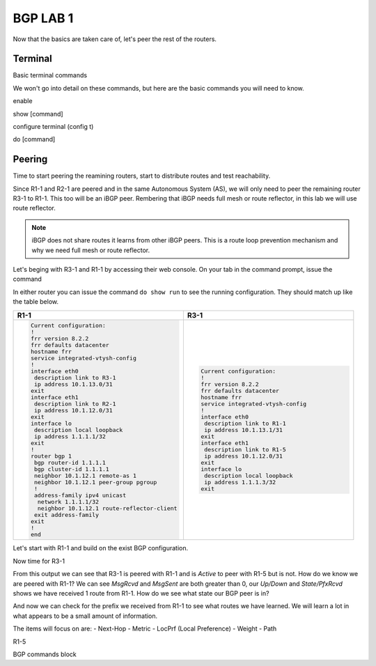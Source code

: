 BGP LAB 1
=========

Now that the basics are taken care of, let's peer the rest of the routers.


Terminal
++++++++

Basic terminal commands 

We won't go into detail on these commands, but here are the basic commands you will need to know.

enable

show [command]

configure terminal (config t)

do [command]



Peering
+++++++

Time to start peering the reamining routers, start to distribute routes and test reachability.

Since R1-1 and R2-1 are peered and in the same Autonomous System (AS), we will only need to peer the remaining router R3-1 to R1-1. This too will be an iBGP
peer. Rembering that iBGP needs full mesh or route reflector, in this lab we will use route reflector. 

.. NOTE:: 
   iBGP does not share routes it learns from other iBGP peers. This is a route loop prevention mechanism and why we need full mesh or route reflector.

Let's beging with R3-1 and R1-1 by accessing their web console. On your tab in the command prompt, issue the command

.. code-block:: bash
   :caption: Web Console
   
   frr# config t
   frr(config)#
   
In either router you can issue the command ``do show run`` to see the running configuration. They should match up like the table below.

.. list-table:: 
   :widths: 30 30
   :header-rows: 1

   * - R1-1
     - R3-1

   * - .. code-block::  

          Current configuration:
          !
          frr version 8.2.2
          frr defaults datacenter
          hostname frr
          service integrated-vtysh-config
          !
          interface eth0
           description link to R3-1
           ip address 10.1.13.0/31
          exit 
          interface eth1
           description link to R2-1
           ip address 10.1.12.0/31
          exit 
          interface lo
           description local loopback
           ip address 1.1.1.1/32
          exit
          !
          router bgp 1
           bgp router-id 1.1.1.1
           bgp cluster-id 1.1.1.1
           neighbor 10.1.12.1 remote-as 1
           neighbor 10.1.12.1 peer-group pgroup
           !
           address-family ipv4 unicast
            network 1.1.1.1/32
            neighbor 10.1.12.1 route-reflector-client 
           exit address-family
          exit
          !
          end
     - .. code-block::  

          Current configuration:
          !
          frr version 8.2.2
          frr defaults datacenter
          hostname frr
          service integrated-vtysh-config
          !
          interface eth0
           description link to R1-1
           ip address 10.1.13.1/31
          exit 
          interface eth1
           description link to R1-5
           ip address 10.1.12.0/31
          exit 
          interface lo
           description local loopback
           ip address 1.1.1.3/32
          exit

Let's start with R1-1 and build on the exist BGP configuration.

.. code-block:: bash
   :caption: R1-1 BGP Configuration

   frr# config t
   frr(config)# router bgp 1
   frr(config-router)# neighbor 10.1.13.1 remote-as 1
   frr(config-router)# neighbor 10.1.13.1 peer-group pgroup
   frr(config-router)# address-family ipv4 unicast
   frr(config-router-af)# neighbor 10.1.13.1 route-reflector-client
   frr(config-router-af)# exit
   frr(config-router)# do wr mem
   frr(config-router)# do show run


Now time for R3-1

.. code-block:: bash
   :caption: R1-1 BGP Configuration

   frr# config t
   frr(config)# router bgp 1
   frr(config-router)# neighbor 10.1.13.0 remote-as 1
   frr(config-router)# neighbor 192.168.35.1 remote-as 5
   frr(config-router-af)# exit
   frr(config-router)# do wr mem
   frr(config-router)# do show run

.. code-block:: bash
   :caption: R3-1 bgp summary

   frr(config-router)# do show ip bgp summary

.. image:: imgs/bgpsum.png
   :align: center
   :scale: 70%

From this output we can see that R3-1 is peered with R1-1 and is *Active* to peer with R1-5 but is not. How do we know we are peered with R1-1?
We can see *MsgRcvd* and *MsgSent* are both greater than 0, our *Up/Down* and *State/PfxRcvd* shows we have received 1 route from R1-1. How do we see what state 
our BGP peer is in? 

.. code-block:: bash
   :caption: R3-1 BGP Neighbors

   frr(config-router)# do show ip bgp neighbors 10.1.13.0

.. image:: imgs/bgpneigh.png
   :align: center
   :scale: 70%

And now we can check for the prefix we received from R1-1 to see what routes we have learned. We will learn a lot in what appears to be a small amount of information.


.. code-block:: bash
   :caption: R3-1 bgp routes

   frr(config-router)# do show ip bgp

.. image:: imgs/ipbgp.png
   :align: center
   :scale: 70%

The items will focus on are:
- Next-Hop
- Metric
- LocPrf (Local Preference)
- Weight
- Path


R1-5 

BGP commands block 